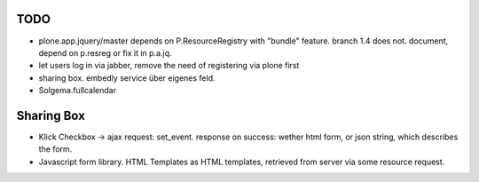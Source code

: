 
TODO
----

* plone.app.jquery/master depends on P.ResourceRegistry with "bundle" feature.
  branch 1.4 does not. document, depend on p.resreg or fix it in p.a.jq.


* let users log in via jabber, remove the need of registering via plone first

* sharing box. embedly service über eigenes feld.

* Solgema.fullcalendar


Sharing Box
-----------

- Klick Checkbox -> ajax request: set_event. response on success: wether html
  form, or json string, which describes the form.

- Javascript form library. HTML Templates as HTML templates, retrieved from
  server via some resource request.
